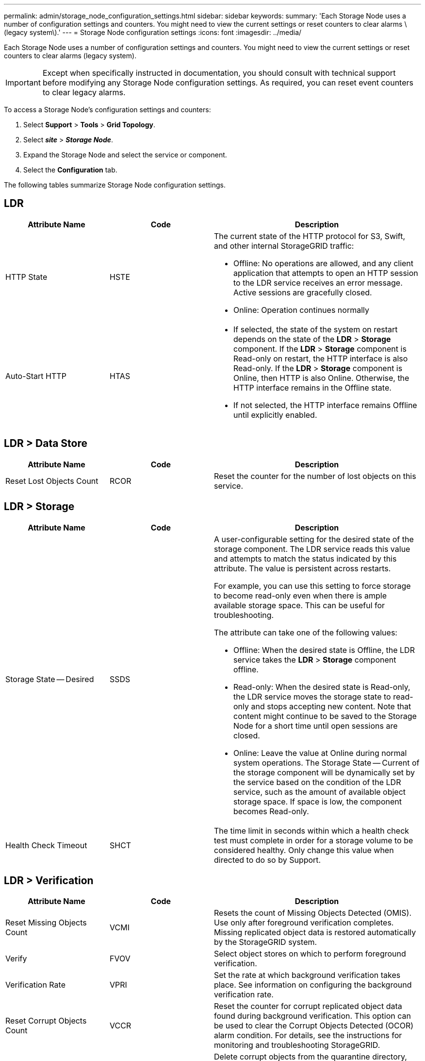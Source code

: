 ---
permalink: admin/storage_node_configuration_settings.html
sidebar: sidebar
keywords:
summary: 'Each Storage Node uses a number of configuration settings and counters. You might need to view the current settings or reset counters to clear alarms \(legacy system\).'
---
= Storage Node configuration settings
:icons: font
:imagesdir: ../media/

[.lead]
Each Storage Node uses a number of configuration settings and counters. You might need to view the current settings or reset counters to clear alarms (legacy system).

IMPORTANT: Except when specifically instructed in documentation, you should consult with technical support before modifying any Storage Node configuration settings. As required, you can reset event counters to clear legacy alarms.

To access a Storage Node's configuration settings and counters:

. Select *Support* > *Tools* > *Grid Topology*.
. Select *_site_* > *_Storage Node_*.
. Expand the Storage Node and select the service or component.
. Select the *Configuration* tab.

The following tables summarize Storage Node configuration settings.

== LDR

[cols="1a,1a,2a" options="header"]
|===
| Attribute Name| Code| Description
a|
HTTP State
a|
HSTE
a|
The current state of the HTTP protocol for S3, Swift, and other internal StorageGRID traffic:

* Offline: No operations are allowed, and any client application that attempts to open an HTTP session to the LDR service receives an error message. Active sessions are gracefully closed.
* Online: Operation continues normally

a|
Auto-Start HTTP
a|
HTAS
a|

* If selected, the state of the system on restart depends on the state of the *LDR* > *Storage* component. If the *LDR* > *Storage* component is Read-only on restart, the HTTP interface is also Read-only. If the *LDR* > *Storage* component is Online, then HTTP is also Online. Otherwise, the HTTP interface remains in the Offline state.
* If not selected, the HTTP interface remains Offline until explicitly enabled.

|===

== LDR > Data Store

[cols="1a,1a,2a" options="header"]
|===
| Attribute Name| Code| Description
a|
Reset Lost Objects Count
a|
RCOR
a|
Reset the counter for the number of lost objects on this service.
|===

== LDR > Storage

[cols="1a,1a,2a" options="header"]
|===
| Attribute Name| Code| Description
a|
Storage State -- Desired
a|
SSDS
a|
A user-configurable setting for the desired state of the storage component. The LDR service reads this value and attempts to match the status indicated by this attribute. The value is persistent across restarts.

For example, you can use this setting to force storage to become read-only even when there is ample available storage space. This can be useful for troubleshooting.

The attribute can take one of the following values:

* Offline: When the desired state is Offline, the LDR service takes the *LDR* > *Storage* component offline.
* Read-only: When the desired state is Read-only, the LDR service moves the storage state to read-only and stops accepting new content. Note that content might continue to be saved to the Storage Node for a short time until open sessions are closed.
* Online: Leave the value at Online during normal system operations. The Storage State -- Current of the storage component will be dynamically set by the service based on the condition of the LDR service, such as the amount of available object storage space. If space is low, the component becomes Read-only.

a|
Health Check Timeout
a|
SHCT
a|
The time limit in seconds within which a health check test must complete in order for a storage volume to be considered healthy. Only change this value when directed to do so by Support.
|===

== LDR > Verification

[cols="1a,1a,2a" options="header"]
|===
| Attribute Name| Code| Description
a|
Reset Missing Objects Count
a|
VCMI
a|
Resets the count of Missing Objects Detected (OMIS). Use only after foreground verification completes. Missing replicated object data is restored automatically by the StorageGRID system.
a|
Verify
a|
FVOV
a|
Select object stores on which to perform foreground verification.
a|
Verification Rate
a|
VPRI
a|
Set the rate at which background verification takes place. See information on configuring the background verification rate.
a|
Reset Corrupt Objects Count
a|
VCCR
a|
Reset the counter for corrupt replicated object data found during background verification. This option can be used to clear the Corrupt Objects Detected (OCOR) alarm condition. For details, see the instructions for monitoring and troubleshooting StorageGRID.
a|
Delete Quarantined Objects
a|
OQRT
a|
Delete corrupt objects from the quarantine directory, reset the count of quarantined objects to zero, and clear the Quarantined Objects Detected (OQRT) alarm. This option is used after corrupt objects have been automatically restored by the StorageGRID system.

If a Lost Objects alarm is triggered, technical support might want to access the quarantined objects. In some cases, quarantined objects might be useful for data recovery or for debugging the underlying issues that caused the corrupt object copies.

|===

== LDR > Erasure Coding

[cols="1a,1a,2a" options="header"]
|===
| Attribute Name| Code| Description
a|
Reset Writes Failure Count
a|
RSWF
a|
Reset the counter for write failures of erasure-coded object data to the Storage Node.
a|
Reset Reads Failure Count
a|
RSRF
a|
Reset the counter for read failures of erasure-coded object data from the Storage Node.
a|
Reset Deletes Failure Count
a|
RSDF
a|
Reset the counter for delete failures of erasure-coded object data from the Storage Node.
a|
Reset Corrupt Copies Detected Count
a|
RSCC
a|
Reset the counter for the number of corrupt copies of erasure-coded object data on the Storage Node.
a|
Reset Corrupt Fragments Detected Count
a|
RSCD
a|
Reset the counter for corrupt fragments of erasure-coded object data on the Storage Node.
a|
Reset Missing Fragments Detected Count
a|
RSMD
a|
Reset the counter for missing fragments of erasure-coded object data on the Storage Node. Use only after foreground verification completes.
|===

== LDR > Replication

[cols="1a,1a,2a" options="header"]
|===
| Attribute Name| Code| Description
a|
Reset Inbound Replication Failure Count
a|
RICR
a|
Reset the counter for inbound replication failures. This can be used to clear the RIRF (Inbound Replication -- Failed) alarm.
a|
Reset Outbound Replication Failure Count
a|
ROCR
a|
Reset the counter for outbound replication failures. This can be used to clear the RORF (Outbound Replications -- Failed) alarm.
a|
Disable Inbound Replication
a|
DSIR
a|
Select to disable inbound replication as part of a maintenance or testing procedure. Leave unchecked during normal operation.

When inbound replication is disabled, objects can be retrieved from the Storage Node for copying to other locations in the StorageGRID system, but objects cannot be copied to this Storage Node from other locations: the LDR service is read-only.

a|
Disable Outbound Replication
a|
DSOR
a|
Select to disable outbound replication (including content requests for HTTP retrievals) as part of a maintenance or testing procedure. Leave unchecked during normal operation.

When outbound replication is disabled, objects can be copied to this Storage Node, but objects cannot be retrieved from the Storage Node to be copied to other locations in the StorageGRID system. The LDR service is write-only.

|===
.Related information

xref:../monitor/index.adoc[Monitor & troubleshoot]
